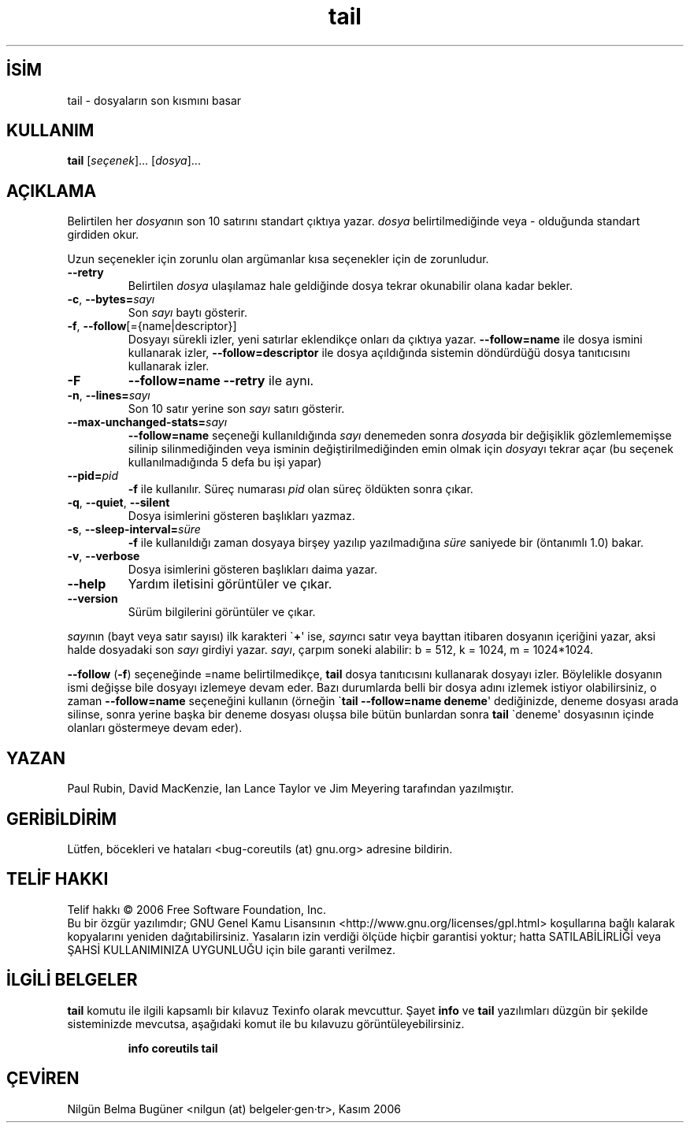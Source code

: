 .\" http://belgeler.org \N'45' 2006\N'45'11\N'45'26T10:18:31+02:00   
.TH "tail" 1 "Kasım 2006" "coreutils 6.5" "Kullanıcı Komutları"
.nh   
.SH İSİM
tail \N'45' dosyaların son kısmını basar   
.SH KULLANIM 
.nf

\fBtail\fR [\fIseçenek\fR]... [\fIdosya\fR]...
.fi
      
.SH AÇIKLAMA
Belirtilen her \fIdosya\fRnın son 10 satırını standart çıktıya yazar. \fIdosya\fR belirtilmediğinde veya \N'45' olduğunda standart girdiden okur. 

Uzun seçenekler için zorunlu olan argümanlar kısa seçenekler için de zorunludur. 

.br
.ns
.TP 
\fB\N'45'\N'45'retry\fR
Belirtilen \fIdosya\fR ulaşılamaz hale geldiğinde dosya tekrar okunabilir olana kadar bekler.         

.TP 
\fB\N'45'c\fR, \fB\N'45'\N'45'bytes=\fR\fIsayı\fR
Son \fIsayı\fR baytı gösterir.         

.TP 
\fB\N'45'f\fR, \fB\N'45'\N'45'follow\fR[={name|descriptor}]
Dosyayı sürekli izler, yeni satırlar eklendikçe onları da çıktıya yazar. \fB\N'45'\N'45'follow=name\fR ile dosya ismini kullanarak izler, \fB\N'45'\N'45'follow=descriptor\fR ile dosya açıldığında sistemin döndürdüğü dosya tanıtıcısını kullanarak izler.         

.TP 
\fB\N'45'F\fR
\fB\N'45'\N'45'follow=name \N'45'\N'45'retry\fR ile aynı.         

.TP 
\fB\N'45'n\fR, \fB\N'45'\N'45'lines=\fR\fIsayı\fR
Son 10 satır yerine son \fIsayı\fR satırı gösterir.         

.TP 
\fB\N'45'\N'45'max\N'45'unchanged\N'45'stats=\fR\fIsayı \fR
\fB\N'45'\N'45'follow=name\fR seçeneği kullanıldığında \fIsayı\fR denemeden sonra \fIdosya\fRda bir değişiklik gözlemlememişse silinip silinmediğinden veya isminin değiştirilmediğinden  emin olmak için \fIdosya\fRyı tekrar açar (bu seçenek kullanılmadığında 5 defa bu işi yapar)         

.TP 
\fB\N'45'\N'45'pid=\fR\fIpid\fR
\fB\N'45'f\fR ile kullanılır. Süreç numarası \fIpid\fR olan süreç öldükten sonra çıkar.         

.TP 
\fB\N'45'q\fR, \fB\N'45'\N'45'quiet\fR, \fB\N'45'\N'45'silent\fR
Dosya isimlerini gösteren başlıkları yazmaz.         

.TP 
\fB\N'45's\fR, \fB\N'45'\N'45'sleep\N'45'interval=\fR\fIsüre\fR
\fB\N'45'f\fR ile kullanıldığı zaman dosyaya birşey yazılıp yazılmadığına \fIsüre\fR saniyede bir (öntanımlı 1.0) bakar.         

.TP 
\fB\N'45'v\fR, \fB\N'45'\N'45'verbose\fR
Dosya isimlerini gösteren başlıkları daima yazar.         

.TP 
\fB\N'45'\N'45'help\fR
Yardım iletisini görüntüler ve çıkar.         

.TP 
\fB\N'45'\N'45'version\fR
Sürüm bilgilerini görüntüler ve çıkar.         

.PP     
\fIsayı\fRnın (bayt veya satır sayısı) ilk karakteri \N'96'\fB+\fR\N'39' ise, \fIsayı\fRncı satır veya bayttan itibaren dosyanın içeriğini yazar, aksi halde dosyadaki son \fIsayı\fR girdiyi yazar. \fIsayı\fR, çarpım soneki alabilir: b = 512, k = 1024, m = 1024*1024.   

\fB\N'45'\N'45'follow\fR (\fB\N'45'f\fR) seçeneğinde =name belirtilmedikçe, \fBtail\fR dosya tanıtıcısını kullanarak dosyayı izler. Böylelikle dosyanın ismi değişse bile dosyayı izlemeye devam eder. Bazı durumlarda belli bir dosya adını izlemek istiyor olabilirsiniz, o zaman \fB\N'45'\N'45'follow=name\fR seçeneğini kullanın (örneğin \N'96'\fBtail \N'45'\N'45'follow=name deneme\fR\N'39' dediğinizde, deneme dosyası arada silinse, sonra yerine başka bir deneme dosyası oluşsa bile bütün bunlardan sonra \fBtail\fR \N'96'deneme\N'39' dosyasının içinde olanları göstermeye devam eder).     
   
.SH YAZAN     
Paul Rubin, David MacKenzie, Ian Lance Taylor ve Jim Meyering tarafından yazılmıştır.
   
.SH GERİBİLDİRİM     
Lütfen, böcekleri ve hataları <bug\N'45'coreutils (at) gnu.org> adresine bildirin.
   
.SH TELİF HAKKI     
Telif hakkı © 2006 Free Software Foundation, Inc.
.br
Bu bir özgür yazılımdır; GNU Genel Kamu Lisansının <http://www.gnu.org/licenses/gpl.html> koşullarına bağlı kalarak kopyalarını yeniden dağıtabilirsiniz. Yasaların izin verdiği ölçüde hiçbir garantisi yoktur; hatta SATILABİLİRLİĞİ veya ŞAHSİ KULLANIMINIZA UYGUNLUĞU için bile garanti verilmez.     
   
.SH İLGİLİ BELGELER
\fBtail\fR komutu ile ilgili kapsamlı bir kılavuz Texinfo olarak mevcuttur. Şayet \fBinfo\fR ve \fBtail\fR yazılımları düzgün bir şekilde sisteminizde mevcutsa, aşağıdaki komut ile bu kılavuzu görüntüleyebilirsiniz.     

.IP 

\fBinfo coreutils tail\fR

.PP
   
.SH ÇEVİREN     
Nilgün Belma Bugüner <nilgun (at) belgeler·gen·tr>, Kasım 2006
    
  
